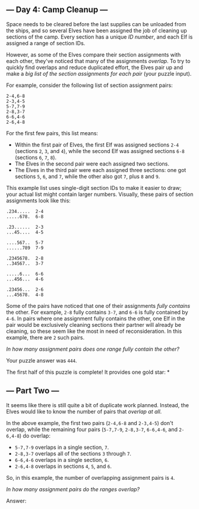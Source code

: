 ** --- Day 4: Camp Cleanup ---
Space needs to be cleared before the last supplies can be unloaded from
the ships, and so several Elves have been assigned the job of cleaning
up sections of the camp. Every section has a unique /ID number/, and
each Elf is assigned a range of section IDs.

However, as some of the Elves compare their section assignments with
each other, they've noticed that many of the assignments /overlap/. To
try to quickly find overlaps and reduce duplicated effort, the Elves
pair up and make a /big list of the section assignments for each pair/
(your puzzle input).

For example, consider the following list of section assignment pairs:

#+begin_example
2-4,6-8
2-3,4-5
5-7,7-9
2-8,3-7
6-6,4-6
2-6,4-8
#+end_example

For the first few pairs, this list means:

- Within the first pair of Elves, the first Elf was assigned sections
  =2-4= (sections =2=, =3=, and =4=), while the second Elf was assigned
  sections =6-8= (sections =6=, =7=, =8=).
- The Elves in the second pair were each assigned two sections.
- The Elves in the third pair were each assigned three sections: one got
  sections =5=, =6=, and =7=, while the other also got =7=, plus =8= and
  =9=.

This example list uses single-digit section IDs to make it easier to
draw; your actual list might contain larger numbers. Visually, these
pairs of section assignments look like this:

#+begin_example
.234.....  2-4
.....678.  6-8

.23......  2-3
...45....  4-5

....567..  5-7
......789  7-9

.2345678.  2-8
..34567..  3-7

.....6...  6-6
...456...  4-6

.23456...  2-6
...45678.  4-8
#+end_example

Some of the pairs have noticed that one of their assignments /fully
contains/ the other. For example, =2-8= fully contains =3-7=, and =6-6=
is fully contained by =4-6=. In pairs where one assignment fully
contains the other, one Elf in the pair would be exclusively cleaning
sections their partner will already be cleaning, so these seem like the
most in need of reconsideration. In this example, there are =2= such
pairs.

/In how many assignment pairs does one range fully contain the other?/

Your puzzle answer was =444=.

The first half of this puzzle is complete! It provides one gold star: *

** --- Part Two ---
It seems like there is still quite a bit of duplicate work planned.
Instead, the Elves would like to know the number of pairs that /overlap
at all/.

In the above example, the first two pairs (=2-4,6-8= and =2-3,4-5=)
don't overlap, while the remaining four pairs (=5-7,7-9=, =2-8,3-7=,
=6-6,4-6=, and =2-6,4-8=) do overlap:

- =5-7,7-9= overlaps in a single section, =7=.
- =2-8,3-7= overlaps all of the sections =3= through =7=.
- =6-6,4-6= overlaps in a single section, =6=.
- =2-6,4-8= overlaps in sections =4=, =5=, and =6=.

So, in this example, the number of overlapping assignment pairs is =4=.

/In how many assignment pairs do the ranges overlap?/

Answer:
